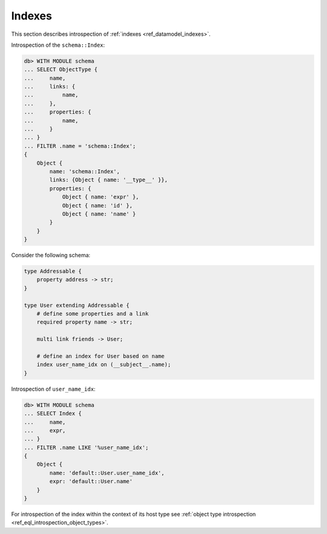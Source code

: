 .. _ref_eql_introspection_indexes:

=======
Indexes
=======

This section describes introspection of :ref:`indexes
<ref_datamodel_indexes>`.

Introspection of the ``schema::Index``:

.. code-block:: edgeql-repl

    db> WITH MODULE schema
    ... SELECT ObjectType {
    ...     name,
    ...     links: {
    ...         name,
    ...     },
    ...     properties: {
    ...         name,
    ...     }
    ... }
    ... FILTER .name = 'schema::Index';
    {
        Object {
            name: 'schema::Index',
            links: {Object { name: '__type__' }},
            properties: {
                Object { name: 'expr' },
                Object { name: 'id' },
                Object { name: 'name' }
            }
        }
    }

Consider the following schema:

.. code-block:: sdl

    type Addressable {
        property address -> str;
    }

    type User extending Addressable {
        # define some properties and a link
        required property name -> str;

        multi link friends -> User;

        # define an index for User based on name
        index user_name_idx on (__subject__.name);
    }

Introspection of ``user_name_idx``:

.. code-block:: edgeql-repl

    db> WITH MODULE schema
    ... SELECT Index {
    ...     name,
    ...     expr,
    ... }
    ... FILTER .name LIKE '%user_name_idx';
    {
        Object {
            name: 'default::User.user_name_idx',
            expr: 'default::User.name'
        }
    }

For introspection of the index within the context of its host type see
:ref:`object type introspection <ref_eql_introspection_object_types>`.
